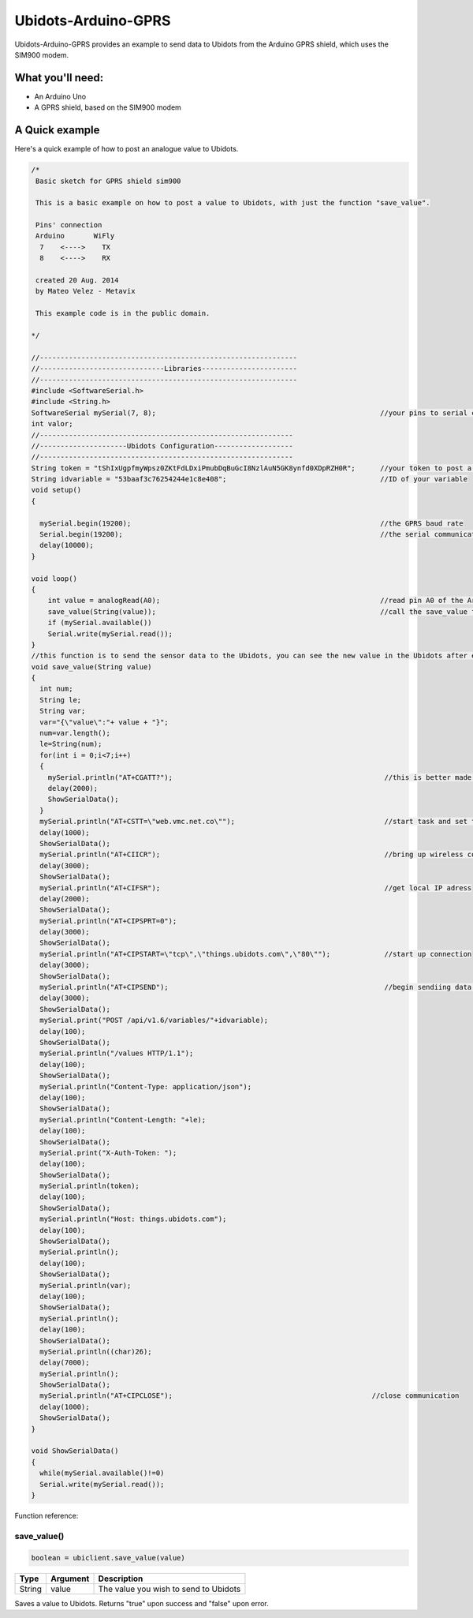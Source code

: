 Ubidots-Arduino-GPRS
=====================

Ubidots-Arduino-GPRS provides an example to send data to Ubidots from the Arduino GPRS shield, which uses the SIM900 modem.

What you'll need:
--------------
* An Arduino Uno
* A GPRS shield, based on the SIM900 modem

A Quick example
----------------
Here's a quick example of how to post an analogue value to Ubidots.


.. code-block:: cpp

        /*
         Basic sketch for GPRS shield sim900
         
         This is a basic example on how to post a value to Ubidots, with just the function "save_value".
         
         Pins' connection
         Arduino       WiFly
          7    <---->    TX
          8    <---->    RX
         
         created 20 Aug. 2014
         by Mateo Velez - Metavix
         
         This example code is in the public domain.
 
        */
 
        //--------------------------------------------------------------
        //------------------------------Libraries-----------------------
        //--------------------------------------------------------------
        #include <SoftwareSerial.h>
        #include <String.h> 
        SoftwareSerial mySerial(7, 8);                                                      //your pins to serial communication
        int valor; 
        //-------------------------------------------------------------
        //---------------------Ubidots Configuration-------------------
        //-------------------------------------------------------------
        String token = "tShIxUgpfmyWpsz0ZKtFdLDxiPmubDqBuGcI8NzlAuN5GK8ynfd0XDpRZH0R";      //your token to post a value
        String idvariable = "53baaf3c76254244e1c8e408";                                     //ID of your variable
        void setup()
        {
          
          mySerial.begin(19200);                                                            //the GPRS baud rate   
          Serial.begin(19200);                                                              //the serial communication baud rate   
          delay(10000);
        }
         
        void loop()
        {
            int value = analogRead(A0);                                                     //read pin A0 of the Arduino
            save_value(String(value));                                                      //call the save_value function
            if (mySerial.available())
            Serial.write(mySerial.read());
        }
        //this function is to send the sensor data to the Ubidots, you can see the new value in the Ubidots after execute this function
        void save_value(String value)
        {
          int num;
          String le;
          String var;
          var="{\"value\":"+ value + "}";
          num=var.length();
          le=String(num);  
          for(int i = 0;i<7;i++)
          {
            mySerial.println("AT+CGATT?");                                                   //this is better made repeatedly because it is unstable
            delay(2000);
            ShowSerialData();
          } 
          mySerial.println("AT+CSTT=\"web.vmc.net.co\"");                                    //start task and set the APN
          delay(1000); 
          ShowSerialData(); 
          mySerial.println("AT+CIICR");                                                      //bring up wireless connection
          delay(3000); 
          ShowSerialData(); 
          mySerial.println("AT+CIFSR");                                                      //get local IP adress
          delay(2000); 
          ShowSerialData(); 
          mySerial.println("AT+CIPSPRT=0");
          delay(3000); 
          ShowSerialData(); 
          mySerial.println("AT+CIPSTART=\"tcp\",\"things.ubidots.com\",\"80\"");             //start up connection
          delay(3000); 
          ShowSerialData(); 
          mySerial.println("AT+CIPSEND");                                                    //begin sendiing data to the remote server
          delay(3000);
          ShowSerialData();
          mySerial.print("POST /api/v1.6/variables/"+idvariable);
          delay(100);
          ShowSerialData();
          mySerial.println("/values HTTP/1.1");
          delay(100);
          ShowSerialData();
          mySerial.println("Content-Type: application/json");
          delay(100);
          ShowSerialData();
          mySerial.println("Content-Length: "+le);
          delay(100);
          ShowSerialData();
          mySerial.print("X-Auth-Token: ");
          delay(100);
          ShowSerialData();
          mySerial.println(token);
          delay(100);
          ShowSerialData();
          mySerial.println("Host: things.ubidots.com");
          delay(100);
          ShowSerialData();
          mySerial.println();
          delay(100);
          ShowSerialData();
          mySerial.println(var);
          delay(100);
          ShowSerialData();
          mySerial.println();
          delay(100);
          ShowSerialData();
          mySerial.println((char)26);
          delay(7000);
          mySerial.println(); 
          ShowSerialData(); 
          mySerial.println("AT+CIPCLOSE");                                                //close communication
          delay(1000);
          ShowSerialData();
        }

        void ShowSerialData()
        {
          while(mySerial.available()!=0)  
          Serial.write(mySerial.read());   
        }


Function reference:

save_value()
````````````````````
.. code-block:: cpp

    boolean = ubiclient.save_value(value)
=======  ============  =====================================
Type     Argument      Description
=======  ============  =====================================
String   value         The value you wish to send to Ubidots
=======  ============  =====================================

Saves a value to Ubidots. Returns "true" upon success and "false" upon error.
 
